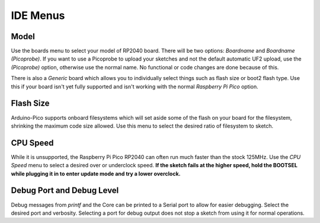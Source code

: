 IDE Menus
=========

Model
-----
Use the boards menu to select your model of RP2040 board.  There will be two
options:  `Boardname` and `Boardname (Picoprobe)`.  If you want to use a
Picoprobe to upload your sketches and not the default automatic UF2 upload,
use the `(Picoprobe)` option, otherwise use the normal name.  No functional
or code changes are done because of this.

There is also a `Generic` board which allows you to individually select
things such as flash size or boot2 flash type.  Use this if your board isn't
yet fully supported and isn't working with the normal `Raspberry Pi Pico`
option.

Flash Size
----------
Arduino-Pico supports onboard filesystems which will set aside some of the
flash on your board for the filesystem, shrinking the maximum code size
allowed.  Use this menu to select the desired ratio of filesystem to sketch.

CPU Speed
---------
While it is unsupported, the Raspberry Pi Pico RP2040 can often run much
faster than the stock 125MHz.  Use the `CPU Speed` menu to select a
desired over or underclock speed.  **If the sketch fails at the higher
speed, hold the BOOTSEL while plugging it in to enter update mode and try
a lower overclock.**

Debug Port and Debug Level
--------------------------
Debug messages from `printf` and the Core can be printed to a Serial port
to allow for easier debugging.  Select the desired port and verbosity.
Selecting a port for debug output does not stop a sketch from using it
for normal operations.
